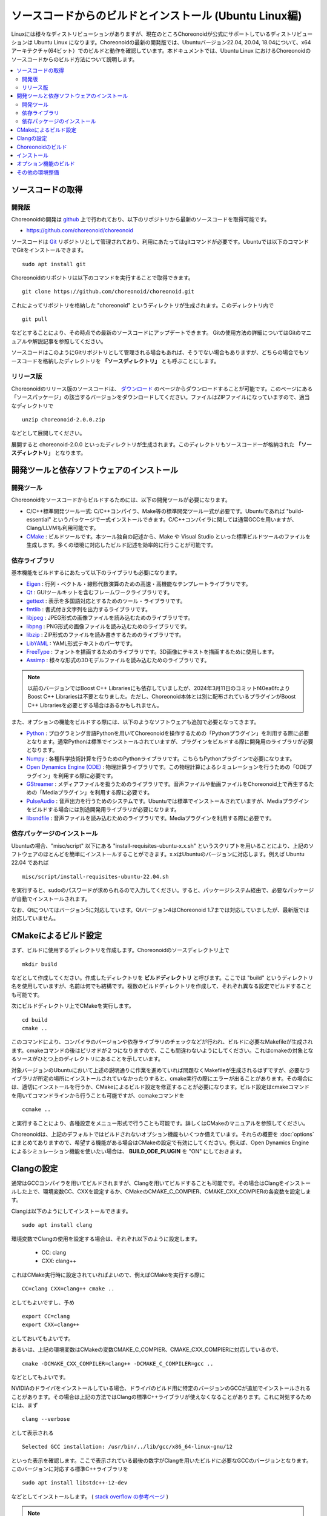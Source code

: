 ソースコードからのビルドとインストール (Ubuntu Linux編)
=======================================================

.. sectionauthor:: 中岡 慎一郎 <s.nakaoka@aist.go.jp>

Linuxには様々なディストリビューションがありますが、現在のところChoreonoidが公式にサポートしているディストリビューションは Ubuntu Linux になります。Choreonoidの最新の開発版では、Ubuntuバージョン22.04, 20.04, 18.04について、x64アーキテクチャ(64ビット）でのビルドと動作を確認しています。本ドキュメントでは、Ubuntu Linux におけるChoreonoidのソースコードからのビルド方法について説明します。

.. contents::
   :local:

.. highlight:: sh

ソースコードの取得
------------------

開発版
~~~~~~

Choreonoidの開発は `github <https://github.com/>`_ 上で行われており、以下のリポジトリから最新のソースコードを取得可能です。

- https://github.com/choreonoid/choreonoid

ソースコードは `Git <http://git-scm.com/>`_ リポジトリとして管理されており、利用にあたってはgitコマンドが必要です。Ubuntuでは以下のコマンドでGitをインストールできます。 ::

 sudo apt install git

Choreonoidのリポジトリは以下のコマンドを実行することで取得できます。 ::

 git clone https://github.com/choreonoid/choreonoid.git

これによってリポジトリを格納した "choreonoid" というディレクトリが生成されます。このディレクトリ内で ::

 git pull

などとすることにより、その時点での最新のソースコードにアップデートできます。
Gitの使用方法の詳細についてはGitのマニュアルや解説記事を参照してください。

ソースコードはこのようにGitリポジトリとして管理される場合もあれば、そうでない場合もありますが、どちらの場合でもソースコードを格納したディレクトリを **「ソースディレクトリ」** とも呼ぶことにします。


リリース版
~~~~~~~~~~

Choreonoidのリリース版のソースコードは、 `ダウンロード <http://choreonoid.org/ja/download.html>`_ のページからダウンロードすることが可能です。このページにある「ソースパッケージ」の該当するバージョンをダウンロードしてください。ファイルはZIPファイルになっていますので、適当なディレクトリで ::

 unzip choreonoid-2.0.0.zip

などとして展開してください。

展開すると choreonoid-2.0.0 といったディレクトリが生成されます。このディレクトリもソースコード一が格納された **「ソースディレクトリ」** となります。


開発ツールと依存ソフトウェアのインストール
------------------------------------------

開発ツール
~~~~~~~~~~

Choreonoidをソースコードからビルドするためには、以下の開発ツールが必要になります。

- C/C++標準開発ツール一式: C/C++コンパイラ、Make等の標準開発ツール一式が必要です。Ubuntuであれば "build-essential" というパッケージで一式インストールできます。C/C++コンパイラに関しては通常GCCを用いますが、Clang/LLVMも利用可能です。
- `CMake <http://www.cmake.org/>`_ :  ビルドツールです。本ツール独自の記述から、Make や Visual Studio といった標準ビルドツールのファイルを生成します。多くの環境に対応したビルド記述を効率的に行うことが可能です。

依存ライブラリ
~~~~~~~~~~~~~~  
  
基本機能をビルドするにあたって以下のライブラリも必要になります。

* `Eigen <eigen.tuxfamily.org>`_ : 行列・ベクトル・線形代数演算のための高速・高機能なテンプレートライブラリです。
* `Qt <http://qt-project.org/>`_ : GUIツールキットを含むフレームワークライブラリです。
* `gettext <http://www.gnu.org/s/gettext/>`_ : 表示を多国語対応とするためのツール・ライブラリです。
* `fmtlib <https://github.com/fmtlib/fmt>`_ : 書式付き文字列を出力するライブラリです。
* `libjpeg <http://libjpeg.sourceforge.net/>`_ : JPEG形式の画像ファイルを読み込むためのライブラリです。
* `libpng <http://www.libpng.org/pub/png/libpng.html>`_ : PNG形式の画像ファイルを読み込むためのライブラリです。
* `libzip <https://libzip.org/>`_ : ZIP形式のファイルを読み書きするためのライブラリです。
* `LibYAML <http://pyyaml.org/wiki/LibYAML>`_ : YAML形式テキストのパーサです。
* `FreeType <http://freetype.org/>`_ : フォントを描画するためのライブラリです。3D画像にテキストを描画するために使用します。
* `Assimp <http://assimp.sourceforge.net/>`_ : 様々な形式の3Dモデルファイルを読み込むためのライブラリです。

.. note:: 以前のバージョンではBoost C++ Librariesにも依存していましたが、2024年3月11日のコミットf40ea6fcよりBoost C++ Librariesは不要となりました。ただし、Choreonoid本体とは別に配布されているプラグインがBoost C++ Librariesを必要とする場合はあるかもしれません。

また、オプションの機能をビルドする際には、以下のようなソフトウェアも追加で必要となってきます。

* `Python <https://www.python.org/>`_ : プログラミング言語Pythonを用いてChoreonoidを操作するための「Pythonプラグイン」を利用する際に必要となります。通常Pythonは標準でインストールされていますが、プラグインをビルドする際に開発用のライブラリが必要となります。
* `Numpy <http://www.numpy.org/>`_ : 各種科学技術計算を行うためのPythonライブラリです。こちらもPythonプラグインで必要になります。
* `Open Dynamics Engine (ODE) <http://www.ode.org/>`_ : 物理計算ライブラリです。この物理計算によるシミュレーションを行うための「ODEプラグイン」を利用する際に必要です。
* `GStreamer <http://gstreamer.freedesktop.org/>`_ : メディアファイルを扱うためのライブラリです。音声ファイルや動画ファイルをChoreonoid上で再生するための「Mediaプラグイン」を利用する際に必要です。
* `PulseAudio <http://www.freedesktop.org/wiki/Software/PulseAudio/>`_ : 音声出力を行うためのシステムです。Ubuntuでは標準でインストールされていますが、Mediaプラグインをビルドする場合には別途開発用ライブラリが必要になります。
* `libsndfile <http://www.mega-nerd.com/libsndfile/>`_ : 音声ファイルを読み込むためのライブラリです。Mediaプラグインを利用する際に必要です。

.. _build-ubuntu-install-packages:

依存パッケージのインストール
~~~~~~~~~~~~~~~~~~~~~~~~~~~~
  
Ubuntuの場合、"misc/script" 以下にある "install-requisites-ubuntu-x.x.sh" というスクリプトを用いることにより、上記のソフトウェアのほとんどを簡単にインストールすることができます。x.xはUbuntuのバージョンに対応します。例えば Ubuntu 22.04 であれば ::

 misc/script/install-requisites-ubuntu-22.04.sh

を実行すると、sudoのパスワードが求められるので入力してください。すると、パッケージシステム経由で、必要なパッケージが自動でインストールされます。

なお、Qtについてはバージョン5に対応しています。Qtバージョン4はChoreonoid 1.7までは対応していましたが、最新版では対応していません。

.. _build-ubuntu-cmake:
	  
CMakeによるビルド設定
---------------------

まず、ビルドに使用するディレクトリを作成します。Choreonoidのソースディレクトリ上で ::

 mkdir build

などとして作成してください。作成したディレクトリを **ビルドディレクトリ** と呼びます。ここでは "build" というディレクトリ名を使用していますが、名前は何でも結構です。複数のビルドディレクトリを作成して、それぞれ異なる設定でビルドすることも可能です。

次にビルドディレクトリ上でCMakeを実行します。 ::

 cd build
 cmake ..

このコマンドにより、コンパイラのバージョンや依存ライブラリのチェックなどが行われ、ビルドに必要なMakefileが生成されます。cmakeコマンドの後はピリオドが２つになりますので、ここも間違わないようにしてください。これはcmakeの対象となるソースがひとつ上のディレクトリにあることを示しています。

対象バージョンのUbuntuにおいて上述の説明通りに作業を進めていれば問題なくMakefileが生成されるはずですが、必要なライブラリが所定の場所にインストールされていなかったりすると、cmake実行の際にエラーが出ることがあります。その場合には、適切にインストールを行うか、CMakeによるビルド設定を修正することが必要になります。ビルド設定はcmakeコマンドを用いてコマンドラインから行うことも可能ですが、ccmakeコマンドを ::

 ccmake ..

と実行することにより、各種設定をメニュー形式で行うことも可能です。詳しくはCMakeのマニュアルを参照してください。

Choreonoidは、上記のデフォルトではビルドされないオプション機能もいくつか備えています。それらの概要を :doc:`options` にまとめてありますので、希望する機能がある場合はCMakeの設定で有効にしてください。例えば、Open Dynamics Engine によるシミュレーション機能を使いたい場合は、 **BUILD_ODE_PLUGIN** を "ON" にしておきます。


Clangの設定
-----------

通常はGCCコンパイラを用いてビルドされますが、Clangを用いてビルドすることも可能です。その場合はClangをインストールした上で、環境変数CC、CXXを設定するか、CMakeのCMAKE_C_COMPIER、CMAKE_CXX_COMPIERの各変数を設定します。

Clangは以下のようにしてインストールできます。 ::

 sudo apt install clang

環境変数でClangの使用を設定する場合は、それぞれ以下のように設定します。

 * CC: clang
 * CXX: clang++

これはCMake実行時に設定されていればよいので、例えばCMakeを実行する際に ::

 CC=clang CXX=clang++ cmake ..

としてもよいですし、予め ::

 export CC=clang
 export CXX=clang++

としておいてもよいです。

あるいは、上記の環境変数はCMakeの変数CMAKE_C_COMPIER、CMAKE_CXX_COMPIERに対応しているので、 ::

 cmake -DCMAKE_CXX_COMPILER=clang++ -DCMAKE_C_COMPILER=gcc ..

などとしてもよいです。

NVIDIAのドライバをインストールしている場合、ドライバのビルド用に特定のバージョンのGCCが追加でインストールされることがあります。その場合は上記の方法ではClangの標準C++ライブラリが使えなくなることがあります。これに対処するためには、まず ::

 clang --verbose

として表示される ::

 Selected GCC installation: /usr/bin/../lib/gcc/x86_64-linux-gnu/12

といった表示を確認します。ここで表示されている最後の数字がClangを用いたビルドに必要なGCCのバージョンとなります。このバージョンに対応する標準C++ライブラリを ::

 sudo apt install libstdc++-12-dev

などとしてインストールします。 ( `stack overflow の参考ページ <https://stackoverflow.com/questions/74543715/usr-bin-ld-cannot-find-lstdc-no-such-file-or-directory-on-running-flutte>`_  )

.. note:: Clangでビルドする場合、環境やClangのバージョンによってはRange sensorのシミュレーションがうまくいかない不具合が発生しますのでご注意ください。Ubuntu 22.04でClang14を使用してビルドする場合、この不具合は発生しないようです。

.. _install_build-ubuntu_build:

Choreonoidのビルド
------------------

CMakeの実行に成功すると、ビルドのためのMakefile一式がビルドディレクトリ内に生成されます。ビルドディレクトリで ::

 make

を実行することで、Choreonoidのビルドが行われます。

マルチコアCPUであれば、"-j" オプションにより並列ビルドを行うことでビルド時間を短縮できます。例えば、 ::

 make -j8

とすると、最大で8つのビルドプロセスが同時に実行されることになります。通常は論理コア数と同じプロセス数を指定することで、CPU能力を最大限に活かした並列ビルドとなります。

なお、CMakeが生成したMakefileによるmakeでは、実行コマンドの詳細は表示されず、ビルド過程がすっきりとまとまった表示で出力されます。これはビルドの進行を確認する際には大変見やすくてよいのですが、GCCに与えている細かなコンパイルオプションなどは確認できません。その必要があるときには、 ::

 make VERBOSE=1

というように VERBOSE変数をオンにしてmakeを行うことで、全てのコマンド実行文の詳細を出力させることも可能です。

makeコマンドの代わりに、CMakeのコマンドでビルドすることもできます。この場合は ::

 cmake --build ビルドディレクトリ

とします。 ::

 cmake --build ビルドディレクトリ --parallel 並列数

とすると並列ビルドを行います。並列数を省略するとコンパイラのデフォルト値が使用されます。環境変数CMAKE_BUILD_PARALLEL_LEVELに並列数をセットしておくと、--parallelオプションを入力しなくても並列ビルドを行いますので、これを .bashrc などに記述しておくとよいでしょう。

また "-v" オプションをつけると、"make VERBOSE=1" のときと同様に実行されるコマンドの詳細が出力されるようになります。

.. _build-ubuntu_install:

インストール
------------

ChoreonoidをUbuntuで使用する場合は、ビルドディレクトリ内に生成される実行ファイルをそのまま実行することが可能です。ビルドに成功すれば、ビルドディレクトリ内の"bin"というディレクトリの下に "choreonoid" という実行ファイルが生成されていますので、これを実行してください。 ::

 bin/choreonoid

ビルドに問題がなければ、Choreonoidのメインウィンドウが起動します。

このようにインストール作業なしに実行できるのは便利なので、特に問題がなければこの形態で使用してもよいかと思います。

一方で指定したディレクトリへのインストールを行うこともできます。この場合ソフトウェアの実行に必要なバイナリファイルやデータファイルのみが一箇所にまとめられることになります。このためソフトウェアをシステム全体で共有したり、パッケージ化したり、他のソフトウェアと連携して使用する場合などは、インストール作業を行います。

これを行うためには、ビルドディレクトリ上で ::

 make install

を実行します。すると、実行に必要なファイル一式が所定のディレクトリにインストールされます。

Ubuntuではデフォルトのインストール先は "/usr/local" となっています。このディレクトリへの書き込みは通常はroot権限が必要ですので、 ::

 sudo make install

とする必要があります。

/usr/localの場合は実行ファイルを格納する/usr/local/binにデフォルトでパスが通っているので、カレントディレクトリがどこにあっても、単に ::

 choreonoid

とすることでChoreonoidを実行できます。

インストール先は、CMakeの **CMAKE_INSTALL_PREFIX** の設定で変更することも可能です。複数のアカウントで利用する必要がなければ、ホームディレクトリのどこかをインストール先にしてもOKです。この場合、インストール時にsudoをする必要もなくなります。ただし/usr/local/binと同様にパスが通っている必要がある場合は、インストール先のbinディレクトリに自前でパスを通すようにしてください。

.. note:: デフォルトのインストール先である/usr/localにインストールすることは **お勧めできません** 。このディレクトリはデフォルトのインストール先として一般的ではあるのですが、これは便宜的なものだと考えたほうがよいです。ソフトウェアをソースコードから自前でビルド・インストールする場合、OSのパッケージ管理システムでは管理されないのが一般的です。つまり管理も自前で行う必要がありますが、そのようなものが/usr/localという同一のディレクトリにごちゃまぜにインストールされると、ある特定のソフトウェアのアップグレードにおいて不必要になったファイルを除去したり、特定のソフトウェアだけアンインストールするといったことが、大変困難になります。従って/usr/localにはインストールせず、ホームディレクトリ上に各ソフトウェアごとに専用のディレクトリを用意してそこにインストールするのがよいかと思います。

.. note:: Choreonoidのように共有ライブラリを含むソフトウェアの場合、一般的には共有ライブラリをインストールするlibディレクトリに共有ライブラリパスが通っている必要があります。これについても/usr/local/libについてはデフォルトでパスが通っていますが、そうでない場合は自前でパスを通す必要があります。ただしChoreonoidではRPATHという仕組みで共有ライブラリパスを設定しなくても動作するようになっていますので、通常この設定は必要ありません。Choreonoidの共有ライブラリを外部のソフトウェアからライブラリとして利用する際は、この設定が必要になる場合があります。なおRPATHについてはCMakeのAdvancedオプションで **ENABLE_INSTALL_RPATH** をOFFにすることで無効化できます。これはデフォルトでONになっており、特に無効化する理由がなければ変更しないようにしてください。

なお、インストールの操作もMakeの代わりにCMakeのコマンドでも実行できます。 ::

 cmake --install ビルドディレクトリ

とすると **CMAKE_INSTALL_PREFIX** に設定されているディレクトリにインストールします。インストール先は ::

 cmake --install ビルドディレクトリ --prefix インストール先

として指定することも可能です。

オプション機能のビルド
----------------------

コレオノイドでは、上記手順のデフォルト状態で有効になるもの以外にも、いくつかのモジュールやプラグイン、サンプル等があります。それらは :doc:`options` にまとめてあります。

オプション機能を有効にする手順は、基本的に以下のようになります。

1. （必要に応じて）依存ライブラリをインストールする
2. CMakeのビルド設定で該当するオプションを有効化する
3. Choreonoidのビルドを再度実行する

2については、オプションに対応するCMakeの変数がありますので、そちらを "ON" に設定します。

変数はコマンドラインからcmakeコマンドで設定してもよいですし、ccmakeコマンドで表示されるメニュー画面から設定することも可能です。

例えばChoreonoidの動作振り付け機能に対応する「PoseSeqプラグイン」と「バランサープラグイン」は以下のようにして有効化できます。 ::

 cd ビルドディレクトリ
 cmake -DBUILD_POSE_SEQ_PLUGIN=ON -DBUILD_BALANCER_PLUGIN=ON

逆にあるオプションを無効化する場合は、対応する変数に "OFF" を設定します。例えば ::

 cmake -DENABLE_SAMPLES=OFF

とすることで、サンプルをビルドしないように設定することができます。

"-D" オプションで設定した内容はビルドディレクトリ内に保存されるので、変更したい変数だけを追加で設定することが可能です。
もちろん複数の変数をまとめて設定してもOKで、cmakeの初期化時に全ての設定を行ってもOKです。

設定の変更後に再度ビルドの操作を行うことにより、オプション機能がビルドされ利用できるようになります。

その他の環境整備
----------------

Choreonoid本体のビルドとインストールが完了しましたら、より快適な利用環境の確保のため、以下の内容についても確認することをおすすめします。

* :doc:`setup-gpu`
* :doc:`setup-qt`

